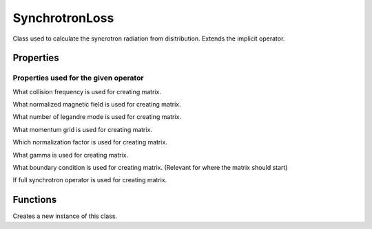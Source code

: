 SynchrotronLoss
=====================

.. class:: SynchrotronLoss

Class used to calculate the syncrotron radiation from disitribution.
Extends the implicit operator.

Properties
------------------

Properties used for the given operator
*************************************************

.. attribute:: nueeBarUsed

What collision frequency is used for creating matrix.

.. attribute:: BHatUsed

What normalized magnetic field is used for creating matrix.

.. attribute:: NxiUsed

What number of legandre mode is used for creating matrix.

.. attribute:: yUsed

What momentum grid is used for creating matrix.

.. attribute:: deltaRefUsed

Which normalization factor is used for creating matrix.

.. attribute:: gammaUsed

What gamma is used for creating matrix.

.. attribute:: yMaxBCUsed

What boundary condition is used for creating matrix. (Relevant for where the matrix should start)

.. attribute:: useFullSynchOpUsedA

If full synchrotron operator is used for creating matrix.

Functions
-----------------

.. function:: this = SynchrotronLoss(state,eqSettings)

Creates a new instance of this class.

.. function:: matrixHasChanged = generateOperatorMatrix(this,iteration)
